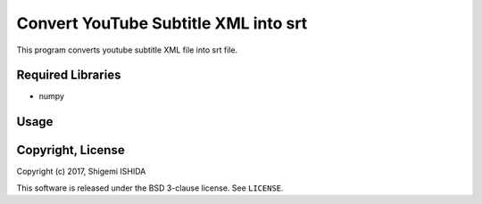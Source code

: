 .. -*- coding: utf-8; -*-

=======================================
 Convert YouTube Subtitle XML into srt
=======================================

This program converts youtube subtitle XML file into srt file.

Required Libraries
==================

* numpy

Usage
=====



Copyright, License
==================

Copyright (c) 2017, Shigemi ISHIDA

This software is released under the BSD 3-clause license.
See ``LICENSE``.
